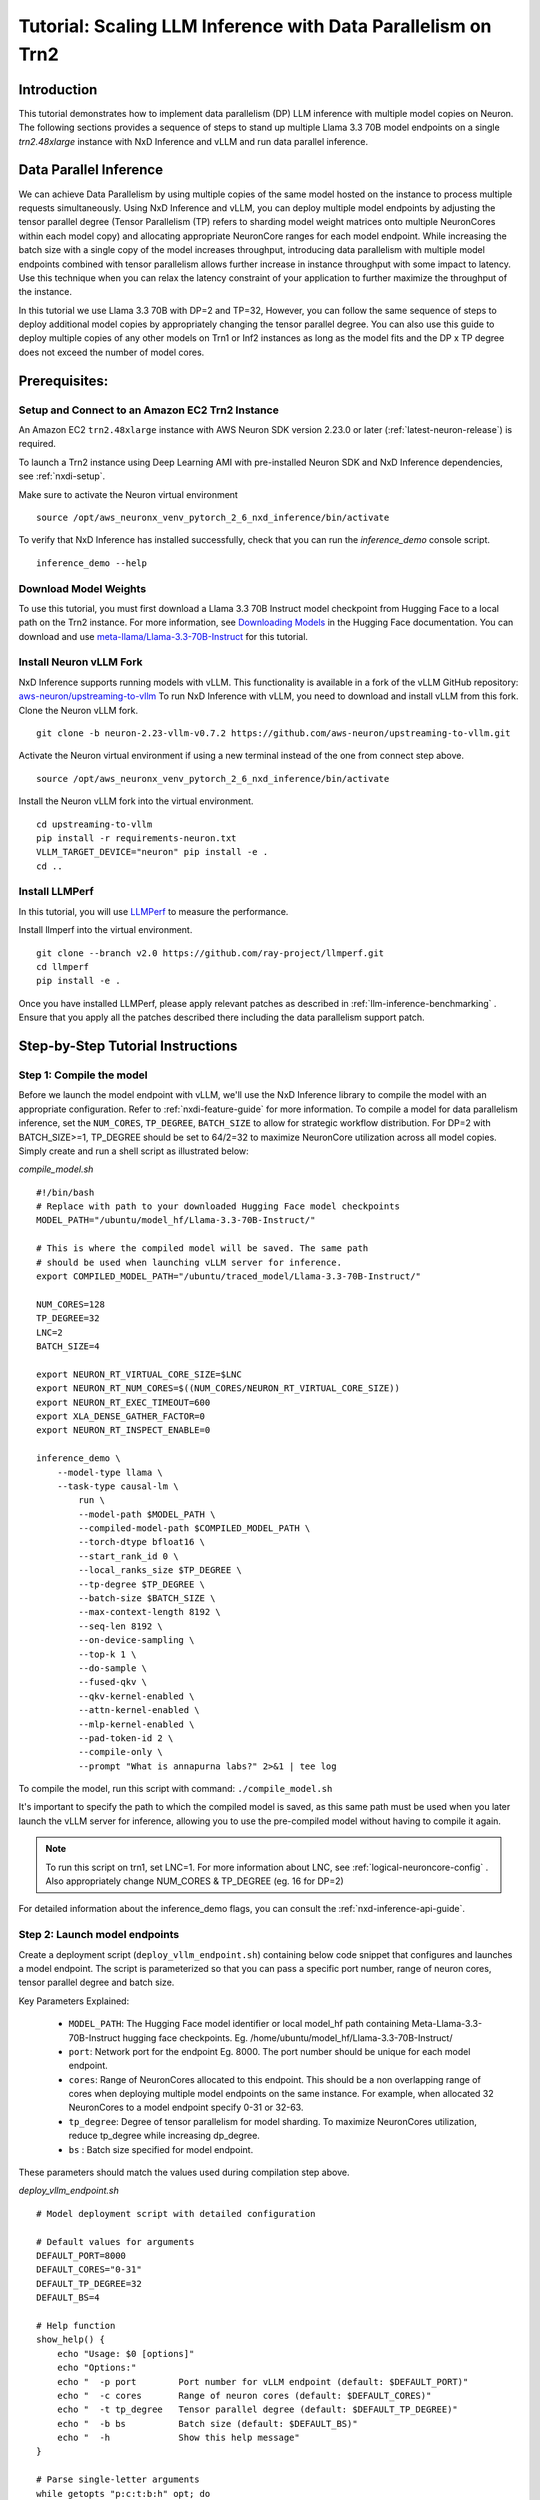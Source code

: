 .. _nxdi-trn2-llama3.3-70b-dp-tutorial:

Tutorial: Scaling LLM Inference with Data Parallelism on Trn2
=======================================================================================================

Introduction
------------
This tutorial demonstrates how to implement data parallelism (DP) LLM inference with multiple model copies on Neuron. The following sections provides a sequence of steps to stand up multiple Llama 3.3 70B model endpoints on a single `trn2.48xlarge` instance with NxD Inference and vLLM and run data parallel inference. 

.. contents:: Table of contents
   :local:
   :depth: 2

Data Parallel Inference
-----------------------
We can achieve Data Parallelism by using multiple copies of the same model hosted on the instance to process multiple requests simultaneously. Using NxD Inference and vLLM, you can deploy multiple model endpoints by adjusting the tensor parallel degree (Tensor Parallelism (TP) refers to sharding model weight matrices onto multiple NeuronCores within each model copy) and allocating appropriate NeuronCore ranges for each model endpoint. While increasing the batch size with a single copy of the model increases throughput, introducing data parallelism with multiple model endpoints combined with tensor parallelism allows further increase in instance throughput with some impact to latency. Use this technique when you can relax the latency constraint of your application to further maximize the throughput of the instance. 

In this tutorial we use Llama 3.3 70B with DP=2 and TP=32, However, you can follow the same sequence of steps to deploy additional model copies by appropriately changing the tensor parallel degree. You can also use this guide to deploy multiple copies of any other models on Trn1 or Inf2 instances as long as the model fits and the DP x TP degree does not exceed the number of model cores.

Prerequisites:
---------------
Setup and Connect to an Amazon EC2 Trn2 Instance
~~~~~~~~~~~~~~~~~~~~~~~~~~~~~~~~~~~~~~~~~~~~~~

An Amazon EC2 ``trn2.48xlarge`` instance with AWS Neuron SDK version 2.23.0 or later (:ref:`latest-neuron-release`) is required. 

To launch a Trn2 instance using Deep Learning AMI with pre-installed Neuron SDK and NxD Inference dependencies, see :ref:`nxdi-setup`.

Make sure to activate the Neuron virtual environment

::

    source /opt/aws_neuronx_venv_pytorch_2_6_nxd_inference/bin/activate

To verify that NxD Inference has installed successfully, check that you can run the `inference_demo` console script.
::

    inference_demo --help

Download  Model Weights
~~~~~~~~~~~~~~~~~~~~~~~~~
To use this tutorial, you must first download a Llama 3.3 70B Instruct model checkpoint from Hugging Face to a local path on the Trn2 instance. For more information, see `Downloading Models <https://huggingface.co/docs/hub/en/models-downloading>`_ in the Hugging Face documentation. You can download and use `meta-llama/Llama-3.3-70B-Instruct <https://huggingface.co/meta-llama/Llama-3.3-70B-Instruct>`_ for this tutorial.


Install Neuron vLLM Fork
~~~~~~~~~~~~~~~~~~~~~~~~~

NxD Inference supports running models with vLLM. This functionality is available in a fork of the vLLM GitHub repository: `aws-neuron/upstreaming-to-vllm <https://github.com/aws-neuron/upstreaming-to-vllm/tree/neuron-2.23-vllm-v0.7.2.>`_
To run NxD Inference with vLLM, you need to download and install vLLM from this fork. Clone the Neuron vLLM fork.

::

    git clone -b neuron-2.23-vllm-v0.7.2 https://github.com/aws-neuron/upstreaming-to-vllm.git


Activate the Neuron virtual environment if using a new terminal instead of the one from connect step above.

::

    source /opt/aws_neuronx_venv_pytorch_2_6_nxd_inference/bin/activate


Install the Neuron vLLM fork into the virtual environment.

::

    cd upstreaming-to-vllm
    pip install -r requirements-neuron.txt
    VLLM_TARGET_DEVICE="neuron" pip install -e .
    cd ..

.. _install_llmperf:

Install LLMPerf
~~~~~~~~~~~~~~~~

In this tutorial, you will use `LLMPerf <https://github.com/ray-project/llmperf>`_ to measure the performance. 

Install llmperf into the virtual environment.

::

    git clone --branch v2.0 https://github.com/ray-project/llmperf.git
    cd llmperf
    pip install -e .    

Once you have installed LLMPerf, please apply relevant patches as described in :ref:`llm-inference-benchmarking` . Ensure that you apply all the patches described there including the data parallelism support patch. 

Step-by-Step Tutorial Instructions
-----------------------------------

Step 1: Compile the model
~~~~~~~~~~~~~~~~~~~~~~~~~~
Before we launch the model endpoint with vLLM, we'll use the NxD Inference library to compile the model with an appropriate configuration. Refer to :ref:`nxdi-feature-guide` for more information. To compile a model for data parallelism inference, set the ``NUM_CORES``, ``TP_DEGREE``, ``BATCH_SIZE`` to allow for strategic workflow distribution. For DP=2 with BATCH_SIZE>=1, TP_DEGREE should be set to 64/2=32 to maximize NeuronCore utilization across all model copies. Simply create and run a shell script as illustrated below:

`compile_model.sh`

::

    #!/bin/bash
    # Replace with path to your downloaded Hugging Face model checkpoints
    MODEL_PATH="/ubuntu/model_hf/Llama-3.3-70B-Instruct/"

    # This is where the compiled model will be saved. The same path
    # should be used when launching vLLM server for inference.
    export COMPILED_MODEL_PATH="/ubuntu/traced_model/Llama-3.3-70B-Instruct/"

    NUM_CORES=128
    TP_DEGREE=32
    LNC=2
    BATCH_SIZE=4

    export NEURON_RT_VIRTUAL_CORE_SIZE=$LNC
    export NEURON_RT_NUM_CORES=$((NUM_CORES/NEURON_RT_VIRTUAL_CORE_SIZE))
    export NEURON_RT_EXEC_TIMEOUT=600
    export XLA_DENSE_GATHER_FACTOR=0
    export NEURON_RT_INSPECT_ENABLE=0

    inference_demo \
        --model-type llama \
        --task-type causal-lm \
            run \
            --model-path $MODEL_PATH \
            --compiled-model-path $COMPILED_MODEL_PATH \
            --torch-dtype bfloat16 \
            --start_rank_id 0 \
            --local_ranks_size $TP_DEGREE \
            --tp-degree $TP_DEGREE \
            --batch-size $BATCH_SIZE \
            --max-context-length 8192 \
            --seq-len 8192 \
            --on-device-sampling \
            --top-k 1 \
            --do-sample \
            --fused-qkv \
            --qkv-kernel-enabled \
            --attn-kernel-enabled \
            --mlp-kernel-enabled \
            --pad-token-id 2 \
            --compile-only \
            --prompt "What is annapurna labs?" 2>&1 | tee log

To compile the model, run this script with command:  ``./compile_model.sh`` 

It's important to specify the path to which the compiled model is saved, as this same path must be used when you later launch the vLLM server for inference, allowing you to use the pre-compiled model without having to compile it again. 

.. note::

    To run this script on trn1, set LNC=1. For more information about LNC, see :ref:`logical-neuroncore-config` .
    Also appropriately change NUM_CORES & TP_DEGREE (eg. 16 for DP=2)

For detailed information about the inference_demo flags, you can consult the :ref:`nxd-inference-api-guide`.


Step 2: Launch model endpoints
~~~~~~~~~~~~~~~~~~~~~~~~~~~~~~~~
Create a deployment script (``deploy_vllm_endpoint.sh``) containing below code snippet that configures and launches a model endpoint. The script is parameterized so that you can pass a specific port number, range of neuron cores, tensor parallel degree and batch size. 

Key Parameters Explained:

    * ``MODEL_PATH``: The Hugging Face model identifier or local model_hf path containing Meta-Llama-3.3-70B-Instruct hugging face checkpoints. Eg. /home/ubuntu/model_hf/Llama-3.3-70B-Instruct/
    * ``port``: Network port for the endpoint Eg. 8000. The port number should be unique for each model endpoint. 
    * ``cores``: Range of NeuronCores allocated to this endpoint. This should be a non overlapping range of cores when deploying multiple model endpoints on the same instance. For example, when allocated 32 NeuronCores to a model endpoint specify 0-31 or 32-63. 
    * ``tp_degree``: Degree of tensor parallelism for model sharding. To maximize NeuronCores utilization, reduce tp_degree  while increasing dp_degree.
    * ``bs`` : Batch size specified for model endpoint. 

These parameters should match the values used during compilation step above. 

`deploy_vllm_endpoint.sh`

::

    # Model deployment script with detailed configuration

    # Default values for arguments
    DEFAULT_PORT=8000
    DEFAULT_CORES="0-31"
    DEFAULT_TP_DEGREE=32
    DEFAULT_BS=4

    # Help function
    show_help() {
        echo "Usage: $0 [options]"
        echo "Options:"
        echo "  -p port        Port number for vLLM endpoint (default: $DEFAULT_PORT)"
        echo "  -c cores       Range of neuron cores (default: $DEFAULT_CORES)"
        echo "  -t tp_degree   Tensor parallel degree (default: $DEFAULT_TP_DEGREE)"
        echo "  -b bs          Batch size (default: $DEFAULT_BS)"
        echo "  -h             Show this help message"
    }

    # Parse single-letter arguments
    while getopts "p:c:t:b:h" opt; do
        case $opt in
            p) port="$OPTARG" ;;
            c) cores="$OPTARG" ;;
            t) tp_degree="$OPTARG" ;;
            b) bs="$OPTARG" ;;
            h) show_help; exit 0 ;;
            ?) show_help; exit 1 ;;
        esac
    done

    # Set defaults if not provided
    port=${port:-$DEFAULT_PORT}
    cores=${cores:-$DEFAULT_CORES}
    tp_degree=${tp_degree:-$DEFAULT_TP_DEGREE}
    bs=${bs:-$DEFAULT_BS}

    # Environment configurations
    export NEURON_RT_INSPECT_ENABLE=0
    export NEURON_RT_VIRTUAL_CORE_SIZE=2

    # These should be the same paths used when compiling the model.
    MODEL_PATH="/ubuntu/model_hf/Llama-3.3-70B-Instruct/"
    COMPILED_MODEL_PATH="/ubuntu/traced_model/Llama-3.3-70B-Instruct/"

    export VLLM_NEURON_FRAMEWORK="neuronx-distributed-inference"
    export NEURON_COMPILED_ARTIFACTS=$COMPILED_MODEL_PATH
    export NEURON_RT_VISIBLE_CORES=${cores}

    VLLM_RPC_TIMEOUT=100000 python -m vllm.entrypoints.openai.api_server \
        --model $MODEL_PATH \
        --max-num-seqs ${bs} \
        --max-model-len 12800 \
        --tensor-parallel-size ${tp_degree} \
        --device neuron \
        --use-v2-block-manager \
        --override-neuron-config "{\"on_device_sampling_config\": {\"do_sample\": true, \"global_topk\": 64}}" \
        --port ${port} &
    PID=$!
    echo "vLLM server started with PID $PID"

Run this script to launch 2 vLLM servers. You can run these commands as background processes in the same terminal or run two seperate terminals for each command. We launch two servers, each with a tensor parallel degree of 32 and batch size of 4. Note that the first vLLM server uses neuron cores 0-31 and the second one 32-63.  You can pick any ports that are available.

::

    ./deploy_vllm_endpoint.sh -p 8000 -c 0-31 -t 32 -b 4 &

and

::

    ./deploy_vllm_endpoint.sh -p 8001 -c 32-63 -t 32 -b 4 &


The server start up time can take a few minutes since the model weights are getting loaded. Once the vLLM servers have been launched, you should see the following log output. This implies that the model server has been deployed.

::

    INFO:     Started server process [221607]
    INFO:     Waiting for application startup.
    INFO:     Application startup complete.
    INFO:     Uvicorn running on http://0.0.0.0:8000 (Press CTRL+C to quit)


Step 3: Benchmark the deployed model endpoints
~~~~~~~~~~~~~~~~~~~~~~~~~~~~~~~~~~~~~~~~~~~~~~~~~~
After the above steps, the vLLM server should be running. You can now measure the performance using LLMPerf. Ensure you have made the required changes to use LLMPerf with DP>1 by following :ref:`install_llmperf`

Below is a sample shell script to run LLMPerf. The script allows the user to specify tensor parallelism degree, data parallelism degree, and batch size through command-line arguments, with default values provided. It calculates the concurrency based on batch size and data parallelism, sets up the environment for benchmarking with input tokens N(7936, 30) and output tokens N(256,30), and then runs LlmPerf’s ``token_benchmark_ray.py`` with various parameters to measure the model endpoints’ performance. The benchmark simulates requests with specific input and output token distributions, and collects results for analysis. 

More information about several arguments used in the script can be found in the
`llmperf open source code <https://github.com/ray-project/llmperf/blob/main/token_benchmark_ray.py.>`_

`benchmark_model.sh`

::

    #!/bin/bash

    # Default values for arguments
    DEFAULT_TP_DEGREE=32
    DEFAULT_DP_DEGREE=2
    DEFAULT_BS=1

    # Help function
    show_help() {
        echo "Usage: $0 [options]"
        echo "Options:"
        echo "  -t tp_degree          Tensor parallel degree (default: $DEFAULT_TP_DEGREE)"
        echo "  -d dp_degree          Data parallel degree (default: $DEFAULT_DP_DEGREE)"
        echo "  -b bs          Batch size (default: $DEFAULT_BS)"
        echo "  -h             Show this help message"
    }

    # Parse single-letter arguments
    while getopts "t:d:b:h" opt; do
        case $opt in
            t) tp_degree="$OPTARG" ;;
            d) dp_degree="$OPTARG" ;;
            b) bs="$OPTARG" ;;
            h) show_help; exit 0 ;;
            ?) show_help; exit 1 ;;
        esac
    done

    # Set defaults if not provided
    tp_degree=${tp_degree:-$DEFAULT_TP_DEGREE}
    dp_degree=${dp_degree:-$DEFAULT_DP_DEGREE}
    bs=${bs:-$DEFAULT_BS}

    # Calculate total concurrent requests (batch_size * data_parallelism)
    # If result is less than 1, default to batch_size 
    concurrency=$(awk -v batch="$bs" -v dp_degree="$dp_degree" 'BEGIN {
        concurrency = int(batch * dp_degree)
        print (concurrency >= 1 ? concurrency : batch)
    }')
    echo "concurrency: $concurrency"

    MODEL_PATH="/ubuntu/model_hf/Llama-3.3-70B-Instruct/"

    # Modify OpenAI's API key and API base to use vLLM's API server.
    export OPENAI_API_KEY=EMPTY

    #if you have more vLLM servers, append the required number of ports like so:
    #;http://localhost:8001/v1;http://localhost:8002/v1"
    export OPENAI_API_BASE="http://0.0.0.0:8000/v1;http://0.0.0.0:8001/v1"

    python /root/llmperf/token_benchmark_ray.py \
    --model ${MODEL_PATH} \
    --mean-input-tokens 7936 \
    --stddev-input-tokens 30 \
    --mean-output-tokens 256 \
    --stddev-output-tokens 30 \
    --num-concurrent-requests ${concurrency} \
    --results-dir "/ubuntu/results/" \
    --timeout 21600 \
    --max-num-completed-requests 1000 \
    --additional-sampling-params '{"temperature": 0.7, "top_k": 50}' \
    --llm-api "openai"
 
Run this script with ``./benchmark_model.sh -t 32 -d 2 -b 4`` . These args match the args set while launching vLLM servers above.

Once the script starts executing, you will see output like:

::

    INFO worker.py:1852 -- Started a local Ray instance.
      4%|▍         | 39/1000 [01:29<30:14,  1.89s/it]

Once benchmarking is complete, results can be found in the directory specified with the --results-dir flag in the ``benchmark_vllm.sh`` script


Conclusion
-----------

This tutorial demonstrates how 

data parallelism using multiple model copies can help increase the throughput. While standard batching (DP=1, BS>1) processes multiple requests through a single model copy, data parallelism deploys multiple independent model copies that can process different requests simultaneously.
Our experiments with batch sizes 1 & 4 show that as we decrease Tensor Parallelism (TP) from 64 to 16 and increase Data Parallelism (DP) from 1 to 4, we see up to 2x throughput improvement with non optimized configurations. However, this comes with an increase in Time To First Token (TTFT) latency. This illustrates a key consideration: while DP can improve overall system throughput by processing more concurrent requests, it can lead to higher latency

When to choose Data parallel with multiple model copies over using single model copy in an instance:

* Use DP when your workload is collective-bound rather than memory or compute-bound. At high batch sizes, TP64 / TP128 collectives can become slow due to the number of hops and increasing throughput requirements. At high enough batch size, it can be better to pay the cost of duplicated weight loads and use DP with multiple model copies in order to reduce collective latencies.
* Consider DP when you need to handle many concurrent requests and can tolerate moderate latency increases

Implementation requires careful consideration of your total memory budget, as each additional model copy increases memory consumption. You'll need to balance the number of model copies against the resources allocated to each model copy based on your specific throughput and latency requirements.
By understanding these trade-offs and following the implementation guidelines in this tutorial, users can select the most appropriate approach for their specific use case and optimize their inference setup accordingly.
